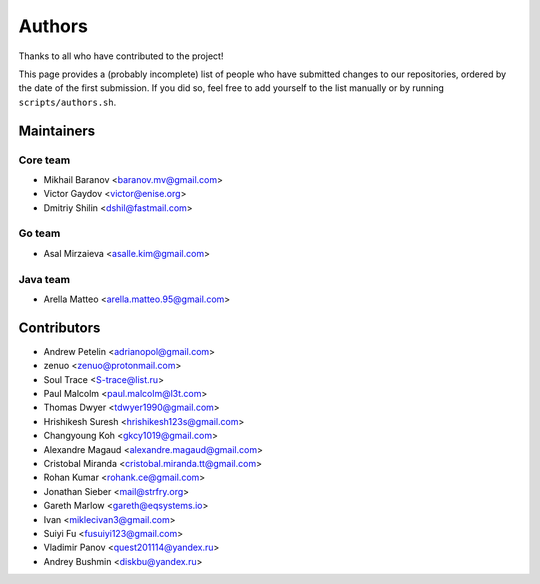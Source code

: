 Authors
*******

Thanks to all who have contributed to the project!

This page provides a (probably incomplete) list of people who have submitted changes to our repositories, ordered by the date of the first submission. If you did so, feel free to add yourself to the list manually or by running ``scripts/authors.sh``.

Maintainers
===========

Core team
~~~~~~~~~

* Mikhail Baranov <baranov.mv@gmail.com>
* Victor Gaydov <victor@enise.org>
* Dmitriy Shilin <dshil@fastmail.com>

Go team
~~~~~~~

* Asal Mirzaieva <asalle.kim@gmail.com>

Java team
~~~~~~~~~

* Arella Matteo <arella.matteo.95@gmail.com>

Contributors
============

* Andrew Petelin <adrianopol@gmail.com>
* zenuo <zenuo@protonmail.com>
* Soul Trace <S-trace@list.ru>
* Paul Malcolm <paul.malcolm@l3t.com>
* Thomas Dwyer <tdwyer1990@gmail.com>
* Hrishikesh Suresh <hrishikesh123s@gmail.com>
* Changyoung Koh <gkcy1019@gmail.com>
* Alexandre Magaud <alexandre.magaud@gmail.com>
* Cristobal Miranda <cristobal.miranda.tt@gmail.com>
* Rohan Kumar <rohank.ce@gmail.com>
* Jonathan Sieber <mail@strfry.org>
* Gareth Marlow <gareth@eqsystems.io>
* Ivan <miklecivan3@gmail.com>
* Suiyi Fu <fusuiyi123@gmail.com>
* Vladimir Panov <quest201114@yandex.ru>
* Andrey Bushmin <diskbu@yandex.ru>
